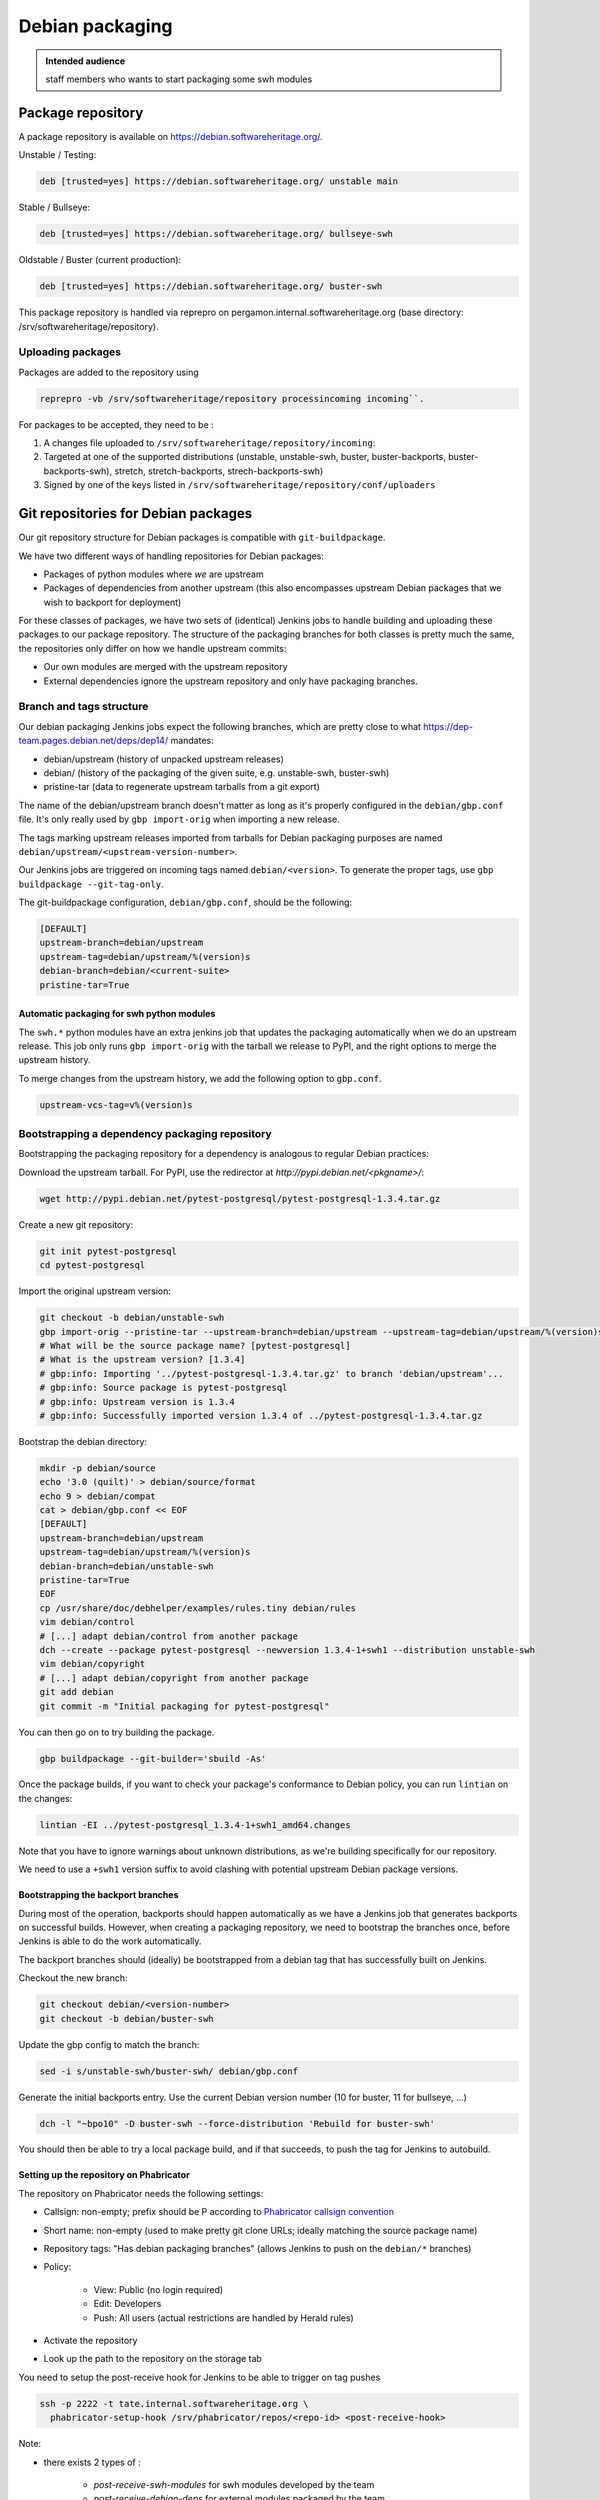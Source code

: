 .. _howto-debian-packaging:

Debian packaging
================

.. admonition:: Intended audience
   :class: important

   staff members who wants to start packaging some swh modules

Package repository
------------------

A package repository is available on
https://debian.softwareheritage.org/.

Unstable / Testing:

.. code::

   deb [trusted=yes] https://debian.softwareheritage.org/ unstable main

Stable / Bullseye:

.. code::

  deb [trusted=yes] https://debian.softwareheritage.org/ bullseye-swh

Oldstable / Buster (current production):

.. code::

   deb [trusted=yes] https://debian.softwareheritage.org/ buster-swh

This package repository is handled via reprepro on
pergamon.internal.softwareheritage.org (base directory:
/srv/softwareheritage/repository).

.. _uploading_packages:

Uploading packages
~~~~~~~~~~~~~~~~~~

Packages are added to the repository using

.. code::

   reprepro -vb /srv/softwareheritage/repository processincoming incoming``.

For packages to be accepted, they need to be :

#. A changes file uploaded to ``/srv/softwareheritage/repository/incoming``:

#. Targeted at one of the supported distributions (unstable, unstable-swh, buster,
   buster-backports, buster-backports-swh), stretch, stretch-backports,
   strech-backports-swh)

#. Signed by one of the keys listed in
   ``/srv/softwareheritage/repository/conf/uploaders``

.. _git_repositories_for_debian_packages:

Git repositories for Debian packages
------------------------------------

Our git repository structure for Debian packages is compatible with
``git-buildpackage``.

We have two different ways of handling repositories for Debian packages:

- Packages of python modules where *we* are upstream
- Packages of dependencies from another upstream (this also encompasses upstream Debian
  packages that we wish to backport for deployment)

For these classes of packages, we have two sets of (identical) Jenkins jobs to handle
building and uploading these packages to our package repository. The structure of the
packaging branches for both classes is pretty much the same, the repositories only
differ on how we handle upstream commits:

- Our own modules are merged with the upstream repository
- External dependencies ignore the upstream repository and only have packaging branches.

.. _branch_and_tags_structure:

Branch and tags structure
~~~~~~~~~~~~~~~~~~~~~~~~~

Our debian packaging Jenkins jobs expect the following branches, which are pretty close
to what https://dep-team.pages.debian.net/deps/dep14/ mandates:

- debian/upstream (history of unpacked upstream releases)
- debian/ (history of the packaging of the given suite, e.g. unstable-swh, buster-swh)
- pristine-tar (data to regenerate upstream tarballs from a git export)

The name of the debian/upstream branch doesn't matter as long as it's properly
configured in the ``debian/gbp.conf`` file. It's only really used by ``gbp import-orig``
when importing a new release.

The tags marking upstream releases imported from tarballs for Debian packaging purposes
are named ``debian/upstream/<upstream-version-number>``.

Our Jenkins jobs are triggered on incoming tags named ``debian/<version>``. To generate
the proper tags, use ``gbp buildpackage --git-tag-only``.

The git-buildpackage configuration, ``debian/gbp.conf``, should be the following:

.. code::

   [DEFAULT]
   upstream-branch=debian/upstream
   upstream-tag=debian/upstream/%(version)s
   debian-branch=debian/<current-suite>
   pristine-tar=True

.. _automatic_packaging_for_swh_python_modules:

Automatic packaging for swh python modules
^^^^^^^^^^^^^^^^^^^^^^^^^^^^^^^^^^^^^^^^^^

The ``swh.*`` python modules have an extra jenkins job that updates the packaging
automatically when we do an upstream release. This job only runs ``gbp import-orig``
with the tarball we release to PyPI, and the right options to merge the upstream
history.

To merge changes from the upstream history, we add the following option to ``gbp.conf``.

.. code::

   upstream-vcs-tag=v%(version)s

.. _bootstrapping_a_dependency_packaging_repository:

Bootstrapping a dependency packaging repository
~~~~~~~~~~~~~~~~~~~~~~~~~~~~~~~~~~~~~~~~~~~~~~~

Bootstrapping the packaging repository for a dependency is analogous to regular Debian
practices:

Download the upstream tarball. For PyPI, use the redirector at
*http://pypi.debian.net/<pkgname>/*:

.. code::

   wget http://pypi.debian.net/pytest-postgresql/pytest-postgresql-1.3.4.tar.gz

Create a new git repository:

.. code::

   git init pytest-postgresql
   cd pytest-postgresql

Import the original upstream version:

.. code::

   git checkout -b debian/unstable-swh
   gbp import-orig --pristine-tar --upstream-branch=debian/upstream --upstream-tag=debian/upstream/%(version)s --debian-branch=debian/unstable-swh ../pytest-postgresql-1.3.4.tar.gz
   # What will be the source package name? [pytest-postgresql]
   # What is the upstream version? [1.3.4]
   # gbp:info: Importing '../pytest-postgresql-1.3.4.tar.gz' to branch 'debian/upstream'...
   # gbp:info: Source package is pytest-postgresql
   # gbp:info: Upstream version is 1.3.4
   # gbp:info: Successfully imported version 1.3.4 of ../pytest-postgresql-1.3.4.tar.gz

Bootstrap the debian directory:

.. code::

   mkdir -p debian/source
   echo '3.0 (quilt)' > debian/source/format
   echo 9 > debian/compat
   cat > debian/gbp.conf << EOF
   [DEFAULT]
   upstream-branch=debian/upstream
   upstream-tag=debian/upstream/%(version)s
   debian-branch=debian/unstable-swh
   pristine-tar=True
   EOF
   cp /usr/share/doc/debhelper/examples/rules.tiny debian/rules
   vim debian/control
   # [...] adapt debian/control from another package
   dch --create --package pytest-postgresql --newversion 1.3.4-1+swh1 --distribution unstable-swh
   vim debian/copyright
   # [...] adapt debian/copyright from another package
   git add debian
   git commit -m "Initial packaging for pytest-postgresql"

You can then go on to try building the package.

.. code::

   gbp buildpackage --git-builder='sbuild -As'

Once the package builds, if you want to check your package's conformance to Debian
policy, you can run ``lintian`` on the changes:

.. code::

   lintian -EI ../pytest-postgresql_1.3.4-1+swh1_amd64.changes

Note that you have to ignore warnings about unknown distributions, as we're building
specifically for our repository.

We need to use a ``+swh1`` version suffix to avoid clashing with potential upstream
Debian package versions.

.. _bootstrapping_the_backport_branches:

Bootstrapping the backport branches
^^^^^^^^^^^^^^^^^^^^^^^^^^^^^^^^^^^

During most of the operation, backports should happen automatically as we have a Jenkins
job that generates backports on successful builds. However, when creating a packaging
repository, we need to bootstrap the branches once, before Jenkins is able to do the
work automatically.

The backport branches should (ideally) be bootstrapped from a debian tag that has
successfully built on Jenkins.

Checkout the new branch:

.. code::

   git checkout debian/<version-number>
   git checkout -b debian/buster-swh

Update the gbp config to match the branch:

.. code::

   sed -i s/unstable-swh/buster-swh/ debian/gbp.conf

Generate the initial backports entry. Use the current Debian version number (10 for
buster, 11 for bullseye, ...)

.. code::

   dch -l "~bpo10" -D buster-swh --force-distribution 'Rebuild for buster-swh'

You should then be able to try a local package build, and if that succeeds, to push the
tag for Jenkins to autobuild.

.. _setting_up_the_repository_on_phabricator:

Setting up the repository on Phabricator
^^^^^^^^^^^^^^^^^^^^^^^^^^^^^^^^^^^^^^^^

The repository on Phabricator needs the following settings:

- Callsign: non-empty; prefix should be P according to `Phabricator callsign convention
  <https://wiki.softwareheritage.org/wiki/Phabricator_callsign_naming_convention>`_
- Short name: non-empty (used to make pretty git clone URLs; ideally matching the source
  package name)
- Repository tags: "Has debian packaging branches" (allows Jenkins to push on the
  ``debian/*`` branches)
- Policy:

   - View: Public (no login required)
   - Edit: Developers
   - Push: All users (actual restrictions are handled by Herald rules)

- Activate the repository
- Look up the path to the repository on the storage tab

You need to setup the post-receive hook for Jenkins to be able to
trigger on tag pushes

.. code::

   ssh -p 2222 -t tate.internal.softwareheritage.org \
     phabricator-setup-hook /srv/phabricator/repos/<repo-id> <post-receive-hook>

Note:

- there exists 2 types of :

   - *post-receive-swh-modules* for swh modules developed by the team
   - *post-receive-debian-deps* for external modules packaged by the team

- remember that access to tate is on port 2222.

The repo ID can be found on the repo's "storage" property page on phabricator, typically
(for SHORTNAME in {model, core, loader-core, loader-core, storage, ...}):

https://forge.softwareheritage.org/source/swh-SHORTNAME/manage/storage/

.. _setting_up_the_jenkins_jobs:

Setting up the Jenkins jobs
^^^^^^^^^^^^^^^^^^^^^^^^^^^

The Jenkins `jobs are accessible through the ui
<https://jenkins.softwareheritage.org/view/Debian%20dependency%20packages/>`_:


They are declared in the `swh-jenkins-jobs repository
<https://forge.softwareheritage.org/source/swh-jenkins-jobs>`_.

Jobs for dependency packages are configured in ``jobs/dependency-packages.yaml``. You
can add a section as follows:

.. code::

   - project:
       name: <callsign>
       display-name: <short-name>
       pkg: <source-name>
       python_module: <python-module>
       jobs:
         - 'dependency-jobs-{name}'

For example:

.. code::

   - project:
       name: DLDBASE
       display-name: swh-loader-core
       repo_name: swh-loader-core
       pkg: loader.core
       python_module: swh.loader.core
       jobs:
         - 'swh-jobs-{name}'

Other samples can be found in the dedicated repository.

- usual swh package: `swh.core <https://forge.softwareheritage.org/source/swh-jenkins-jobs/browse/master/jobs/swh-packages.yaml$15-22>`_
- peculiar swh package (with name divergences): `swh.icinga_plugins <https://forge.softwareheritage.org/source/swh-jenkins-jobs/browse/master/jobs/swh-packages.yaml$51-58>`_

Use the regular review process to land your changes. Once your changes are pushed, a
dedicated Jenkins job will generate the jobs from the configuration.

If your package needs extra repositories to build, you can add them as comma-separated
values to the ``deb-extra-repositories`` setting, with the following notes:

- When building packages for the **"*.swh"** suites, the Software Heritage Debian repository
  is automatically enabled.
- When building packages for backports suites, the backports repository is automatically
  enabled.

.. _updating_a_dependency_packaging_repository:

Updating a dependency packaging repository
~~~~~~~~~~~~~~~~~~~~~~~~~~~~~~~~~~~~~~~~~~

Place yourself on the debian/unstable-swh branch and "gbp import-origin" a more recent
upstream release tarballs.

For example (current version on 0.0.5, upstream bumped to 0.0.7):

.. code::

   gbp import-origin https://files.pythonhosted.org/../attrs-strict-0.0.7.tar.gz

This will update the following branches:

-  debian/upstream
-  pristine-tar
-  debian/unstable-swh

This also includes the necessary tags (``debian/upstream/0.0.7``).

You then need to push all branches/tags to the repository:

.. code::

   git push origin --all --follow-tags

Ensure the :ref:`update builds fine <local_package_building>` And :ref:`tags accordingly
the debian/unstable-swh branch when ok <remote_package_building>`.

Jenkins will then keep up on building the package.

.. _local_package_building:

Local package building
~~~~~~~~~~~~~~~~~~~~~~

To locally test a package build, go on the appropriate debian packaging branch, and run

.. code::

   gbp buildpackage --git-builder=sbuild -As --no-clean-source

``gbp buildpackage`` passes all options not starting with ``--git-`` to the builder.
Some useful options are the following:

- ``--git-ignore-new`` builds from the working tree, with all the uncommitted changes.
  Useful for quick iteration when something just doesn't work.

- ``--no-clean-source`` doesn't run debian/rules clean outside of the chroot, so you
  don't have to clutter your dev machine with all build dependencies

- ``--extra-repository="repository specification"`` adds the given repository in the
  chroot before building.

- ``--extra-repository-key="repository signing key"`` adds the given key as a trusted
  gpg key for package sources.

- ``--extra-package=<.deb file or directory>`` makes the given package (or all .deb
  packages in the given directory) available for dependency resolution. Useful when
  testing builds with a dependency chain.

- ``--force-orig-source`` forces addition of the ``.orig.tar.gz`` file in the
  ``.changes`` file (useful when trying to upload a backport)

See ``gbp help buildpackage`` and ``man sbuild`` for a full description of all options

for example:

.. code::

   gbp buildpackage --git-builder=sbuild -As --no-clean-source --force-orig-source \
     --extra-repository='deb [trusted=yes] https://debian.softwareheritage.org/ buster-swh main'

or if you need some third-party repository, say for cassandra:

.. code::

   gbp buildpackage --git-builder=sbuild -As --no-clean-source --force-orig-source \
     --extra-repository='deb [trusted=yes] https://debian.softwareheritage.org/ buster-swh main' \
     --extra-repository='deb [arch=amd64 trusted=yes] https://downloads.apache.org/cassandra/debian/ 40x main'

**TODO**: Rewrite bin/make-package as bin/swh-gbp-buildpackage wrapping ``gbp
buildpackage`` with the most common options.

.. _remote_package_building:

Remote package building
~~~~~~~~~~~~~~~~~~~~~~~

Jenkins builds packages when the repository receives a tag.

Once the local build succeeds, tag the package with:

.. code::

   gbp buildpackage --git-tag-only --git-sign-tags

Alternatively, you can add the ``--git-tag`` option to your ``gbp buildpackage`` command
so the tag happens automatically on a successful build.

Then, push your tag, and Jenkins jobs should get triggered

.. code::

   git push --tags

.. _build_environment_setup:

Build Environment setup
-----------------------

Our automated packaging setup uses sbuild, which is also used by the Debian build
daemons themselves. This section shows how to set it up for local use.

.. _sbuild_setup:

sbuild setup
~~~~~~~~~~~~

.. code::

   # Install the package
   sudo apt-get install sbuild
   # Add your user to the sbuild group, to allow him to use the sbuild commands
   sudo sbuild-adduser $USER
   # You have to logout and log back in
   # Prepare chroots
   sudo mkdir /srv/chroots
   sudo mkdir /srv/chroots/var
   # Optionally create a separate filesystem for /srv/chroots and move the
   # sbuild/schroot data to that partition
   sudo rsync -avz --delete /var/lib/schroot/ /srv/chroots/var/schroot/
   sudo rm -r /var/lib/schroot
   sudo ln -sf /srv/chroots/var/schroot /var/lib/schroot
   sudo rsync -avz --delete /var/lib/sbuild/ /srv/chroots/var/sbuild/
   sudo rm -r /var/lib/sbuild
   sudo ln -sf /srv/chroots/var/sbuild /var/lib/sbuild
   # end optionally
   # Create unstable/sid chroot
   sudo sbuild-createchroot --include apt-transport-https,ca-certificates sid /srv/chroots/sid http://deb.debian.org/debian/
   # Create bullseye chroot
   sudo sbuild-createchroot --include apt-transport-https,ca-certificates bullseye /srv/chroots/bullseye http://deb.debian.org/debian/
   # Create buster chroot
   sudo sbuild-createchroot --include apt-transport-https,ca-certificates buster /srv/chroots/buster http://deb.debian.org/debian/

If you use /etc/hosts to resolve **\*.internal.softwareheritage.org** hosts:

.. code::

   echo hosts >> /etc/schroot/sbuild/nssdatabases

.. _schroot_setup:

schroot setup
~~~~~~~~~~~~~

Now that the sbuild base setup is done. You now need to configure schroot to use an
overlay filesystem, which will avoid copying the chroots at each build.

You need to update the configuration (in ``/etc/schroot/chroot.d/*-sbuild-*``) with the
following directives:

.. code::

   source-groups=root,sbuild
   source-root-groups=root,sbuild
   union-type=overlay

This allows the sbuild group to edit the contents of the source chroot (for instance to
update it) and sets up the overlay.

You should also use this opportunity to add "aliases" to your chroot, so that sbuild
will directly support the distributions we're using (unstable-swh,
buster-backports-swh, ...):

For unstable:

.. code::

   aliases=unstable-amd64-sbuild,UNRELEASED-amd64-sbuild,unstable-swh-amd64-sbuild

For bullseye:

.. code::

   aliases=bullseye-swh-amd64-sbuild,bullseye-backports-amd64-sbuild,bullseye-backports-swh-amd64-sbuild

For buster:

.. code::

   aliases=buster-swh-amd64-sbuild,buster-backports-amd64-sbuild,buster-backports-swh-amd64-sbuild

.. _dependencies_cache:

dependencies cache
^^^^^^^^^^^^^^^^^^

Add the following line to schroot's fstab /etc/schroot/sbuild/fstab to permit reuse of
existing fetched dependencies:

.. code::

   /var/cache/apt/archives /var/cache/apt/archives none rw,bind 0 0

You can also run apt-cacher-ng, which will avoid locking issues when several chroots try
to access the package cache at once. You then need to add the proxy configuration to apt
by adding a file in ``/etc/apt/apt.conf.d`` on each chroot.

.. _schroot_update:

schroot update
~~~~~~~~~~~~~~

You should update your chroot environments once in a while (to avoid repeating over and
over the same step during your package build):

.. code::

   sudo sbuild-update -udcar sid; sudo sbuild-update -udcar buster

.. _environment_setup:

environment setup
~~~~~~~~~~~~~~~~~

The Debian tools use a few variables to preset your name and email. Add this to your
``.<shell>rc``:

.. code::

   export DEBFULLNAME="Debra Hacker"
   export DEBEMAIL=debra.hacker@example.com

Make sure this data matches an uid for your GPG key. Else, you can use the
``DEBSIGN_KEYID=`` variable. (Future version of gpg2, e.g. 2.2.5 can refuse to sign with
the short key id).

.. _overlay_in_tmpfs_for_faster_builds:

overlay in tmpfs for faster builds
~~~~~~~~~~~~~~~~~~~~~~~~~~~~~~~~~~

You can add this to your fstab to put the overlay hierarchy in RAM:

.. code::

   tmpfs /var/lib/schroot/union/overlay tmpfs uid=root,gid=root,mode=0750,nr_inodes=0 0 0

